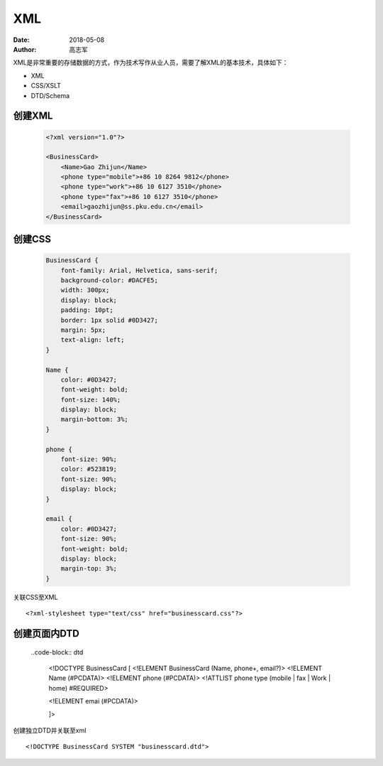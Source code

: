 XML
##############

:date: 2018-05-08
:author: 高志军



XML是非常重要的存储数据的方式，作为技术写作从业人员，需要了解XML的基本技术，具体如下：

* XML
* CSS/XSLT
* DTD/Schema


创建XML
================

 .. code-block:: xml

    <?xml version="1.0"?>

    <BusinessCard>
        <Name>Gao Zhijun</Name>
        <phone type="mobile">+86 10 8264 9812</phone>
        <phone type="work">+86 10 6127 3510</phone>
        <phone type="fax">+86 10 6127 3510</phone>
        <email>gaozhijun@ss.pku.edu.cn</email>
    </BusinessCard>



创建CSS
=======================

 .. code-block:: css

    BusinessCard {
        font-family: Arial, Helvetica, sans-serif;
        background-color: #DACFE5;
        width: 300px;
        display: block;
        padding: 10pt;
        border: 1px solid #0D3427;
        margin: 5px;
        text-align: left;
    }

    Name {
        color: #0D3427;
        font-weight: bold;
        font-size: 140%;
        display: block;
        margin-bottom: 3%;
    }

    phone {
        font-size: 90%;
        color: #523819;
        font-size: 90%;
        display: block;
    }

    email {
        color: #0D3427;
        font-size: 90%;
        font-weight: bold;
        display: block;
        margin-top: 3%;
    }


关联CSS至XML

::

    <?xml-stylesheet type="text/css" href="businesscard.css"?>



创建页面内DTD
=================

 ..code-block:: dtd

    <!DOCTYPE BusinessCard [
    <!ELEMENT BusinessCard (Name, phone+, email?)>
    <!ELEMENT Name (#PCDATA)>
    <!ELEMENT phone (#PCDATA)>
    <!ATTLIST phone type (mobile | fax | Work | home) #REQUIRED>

    <!ELEMENT emai (#PCDATA)>
    

    
    
    ]>


创建独立DTD并关联至xml

::

    <!DOCTYPE BusinessCard SYSTEM "businesscard.dtd">


